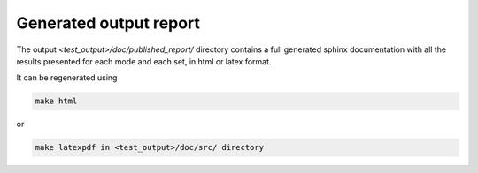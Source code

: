 .. _report:

Generated output report
=======================

The output `<test_output>/doc/published_report/` directory contains a full generated sphinx documentation with all the results presented
for each mode and each set, in html or latex format.

It can be regenerated using

.. code-block:: bash

    make html

or

.. code-block:: bash

    make latexpdf in <test_output>/doc/src/ directory